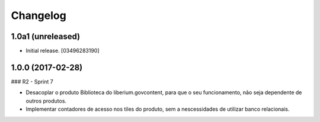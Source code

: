 Changelog
=========


1.0a1 (unreleased)
------------------

- Initial release.
  [03496283190]


1.0.0 (2017-02-28)
--------------------

### R2 - Sprint 7

- Desacoplar o produto Biblioteca do liberium.govcontent, para que o seu funcionamento, não seja dependente de outros produtos.
- Implementar contadores de acesso nos tiles do produto, sem a nescessidades de utilizar banco relacionais.

